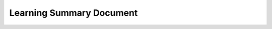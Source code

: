 ******************
Learning Summary Document
******************

.. grid:: 1 1 2 2

    .. grid-item-card::
        :padding: 2
        :margin: 3
        :class-header: bg-light text-center

        **Linux**
        ^^^

        :glob:
        - Linux/*
        - :doc:`Plot types <Linux/contents>`
        - :ref:`users-guide-using`
        - :doc:`External learning resources <users/resources/index>`

    .. grid-item-card::
        :padding: 2

        How-tos
        ^^^

        - :doc:`Example gallery <gallery/index>`
        - :doc:`Matplotlib FAQ <users/faq/index>`

    .. grid-item-card::
        :padding: 2

        Understand how Matplotlib works
        ^^^

        - :ref:`users-guide-explain` in the :doc:`Users guide
          <users/index>` has a number of advanced topics.

    .. grid-item-card::
        :padding: 2

        Reference
        ^^^

        - :doc:`API Reference <api/index>`
        - :doc:`Axes API <api/axes_api>` for most plotting methods
        - :doc:`Figure API <api/figure_api>` for figure-level methods
        - Top-level interfaces to create:

          - Figures (`.pyplot.figure`)
          - Subplots (`.pyplot.subplots`, `.pyplot.subplot_mosaic`)
